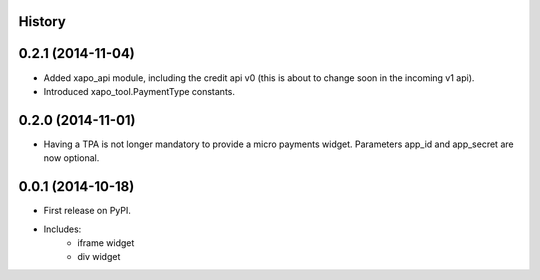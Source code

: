 .. :changelog:

History
-------

0.2.1 (2014-11-04)
---------------------

* Added xapo_api module, including the credit api v0 (this is about to change soon in the incoming v1 api).
* Introduced xapo_tool.PaymentType constants.

0.2.0 (2014-11-01)
---------------------

* Having a TPA is not longer mandatory to provide a micro payments widget. Parameters app_id and app_secret are now optional. 

0.0.1 (2014-10-18)
---------------------

* First release on PyPI.
* Includes:
    * iframe widget
    * div widget